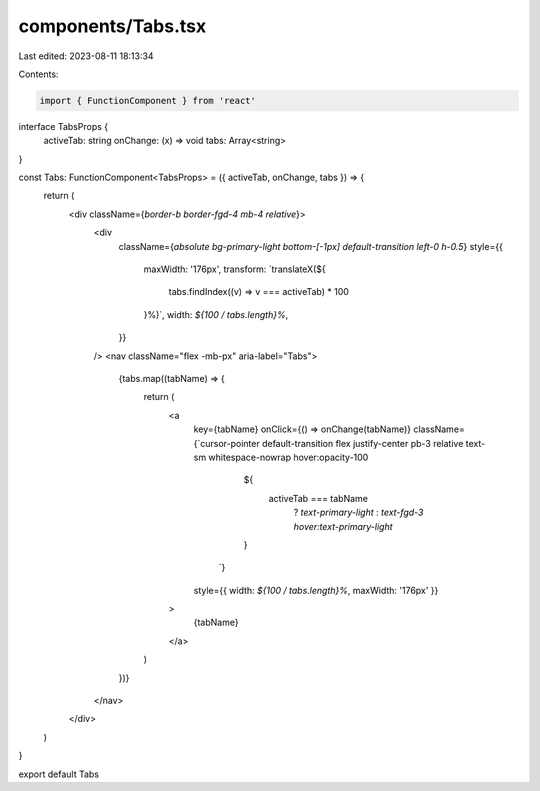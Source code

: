 components/Tabs.tsx
===================

Last edited: 2023-08-11 18:13:34

Contents:

.. code-block:: tsx

    import { FunctionComponent } from 'react'

interface TabsProps {
  activeTab: string
  onChange: (x) => void
  tabs: Array<string>
}

const Tabs: FunctionComponent<TabsProps> = ({ activeTab, onChange, tabs }) => {
  return (
    <div className={`border-b border-fgd-4 mb-4 relative`}>
      <div
        className={`absolute bg-primary-light bottom-[-1px] default-transition left-0 h-0.5`}
        style={{
          maxWidth: '176px',
          transform: `translateX(${
            tabs.findIndex((v) => v === activeTab) * 100
          }%)`,
          width: `${100 / tabs.length}%`,
        }}
      />
      <nav className="flex -mb-px" aria-label="Tabs">
        {tabs.map((tabName) => {
          return (
            <a
              key={tabName}
              onClick={() => onChange(tabName)}
              className={`cursor-pointer default-transition flex  justify-center pb-3 relative text-sm whitespace-nowrap hover:opacity-100
                    ${
                      activeTab === tabName
                        ? `text-primary-light`
                        : `text-fgd-3 hover:text-primary-light`
                    }
                  `}
              style={{ width: `${100 / tabs.length}%`, maxWidth: '176px' }}
            >
              {tabName}
            </a>
          )
        })}
      </nav>
    </div>
  )
}

export default Tabs


